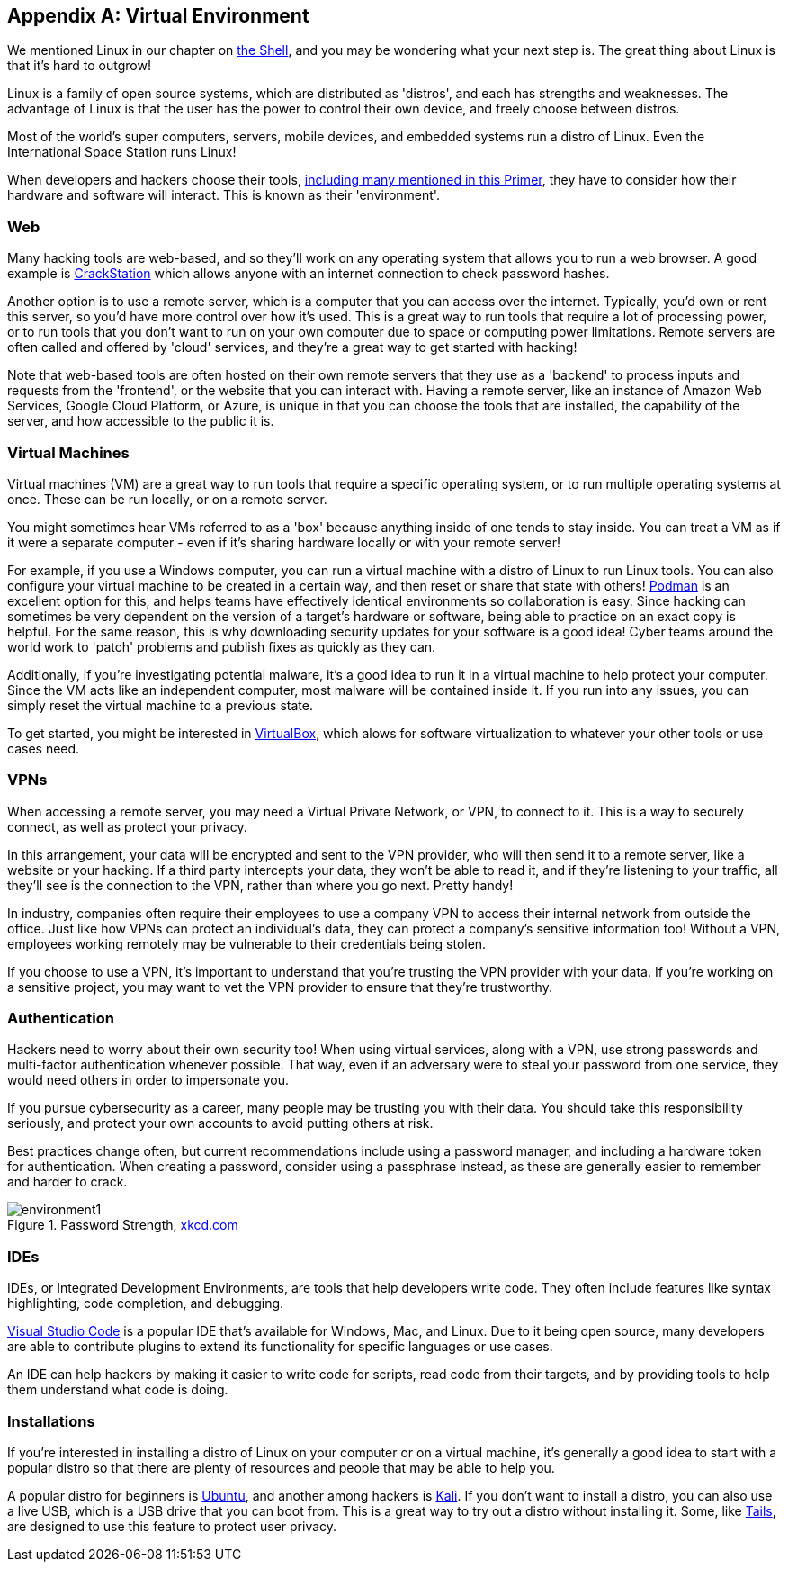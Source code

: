 [appendix]
== Virtual Environment
[[environments]]

We mentioned Linux in our chapter on xref:book.adoc#_the_shell[the Shell], and you may be wondering what your next step is. The great thing about Linux is that it's hard to outgrow! 

Linux is a family of open source systems, which are distributed as 'distros', and each has strengths and weaknesses. The advantage of Linux is that the user has the power to control their own device, and freely choose between distros. 

Most of the world's super computers, servers, mobile devices, and embedded systems run a distro of Linux. Even the International Space Station runs Linux!

When developers and hackers choose their tools, xref:book.adoc#_tools[including many mentioned in this Primer], they have to consider how their hardware and software will interact. This is known as their 'environment'. 

=== Web

Many hacking tools are web-based, and so they'll work on any operating system that allows you to run a web browser. A good example is https://crackstation.net[CrackStation, window="_blank"] which allows anyone with an internet connection to check password hashes. 

Another option is to use a remote server, which is a computer that you can access over the internet. Typically, you'd own or rent this server, so you'd have more control over how it's used. This is a great way to run tools that require a lot of processing power, or to run tools that you don't want to run on your own computer due to space or computing power limitations. Remote servers are often called and offered by 'cloud' services, and they're a great way to get started with hacking! 

Note that web-based tools are often hosted on their own remote servers that they use as a 'backend' to process inputs and requests from the 'frontend', or the website that you can interact with. Having a remote server, like an instance of Amazon Web Services, Google Cloud Platform, or Azure, is unique in that you can choose the tools that are installed, the capability of the server, and how accessible to the public it is.

=== Virtual Machines

Virtual machines (VM) are a great way to run tools that require a specific operating system, or to run multiple operating systems at once. These can be run locally, or on a remote server. 

You might sometimes hear VMs referred to as a 'box' because anything inside of one tends to stay inside. You can treat a VM as if it were a separate computer - even if it's sharing hardware locally or with your remote server!

For example, if you use a Windows computer, you can run a virtual machine with a distro of Linux to run Linux tools. You can also configure your virtual machine to be created in a certain way, and then reset or share that state with others! https://podman.io/[Podman, window="_blank"] is an excellent option for this, and helps teams have effectively identical environments so collaboration is easy. Since hacking can sometimes be very dependent on the version of a target's hardware or software, being able to practice on an exact copy is helpful. For the same reason, this is why downloading security updates for your software is a good idea! Cyber teams around the world work to 'patch' problems and publish fixes as quickly as they can.

Additionally, if you're investigating potential malware, it's a good idea to run it in a virtual machine to help protect your computer. Since the VM acts like an independent computer, most malware will be contained inside it. If you run into any issues, you can simply reset the virtual machine to a previous state.

To get started, you might be interested in https://www.virtualbox.org[VirtualBox, window="_blank"], which alows for software virtualization to whatever your other tools or use cases need.


=== VPNs

When accessing a remote server, you may need a Virtual Private Network, or VPN, to connect to it. This is a way to securely connect, as well as protect your privacy. 

In this arrangement, your data will be encrypted and sent to the VPN provider, who will then send it to a remote server, like a website or your hacking. If a third party intercepts your data, they won't be able to read it, and if they're listening to your traffic, all they'll see is the connection to the VPN, rather than where you go next. Pretty handy!

In industry, companies often require their employees to use a company VPN to access their internal network from outside the office. Just like how VPNs can protect an individual's data, they can protect a company's sensitive information too! Without a VPN, employees working remotely may be vulnerable to their credentials being stolen.

If you choose to use a VPN, it's important to understand that you're trusting the VPN provider with your data. If you're working on a sensitive project, you may want to vet the VPN provider to ensure that they're trustworthy.

=== Authentication 

Hackers need to worry about their own security too! When using virtual services, along with a VPN, use strong passwords and multi-factor authentication whenever possible. That way, even if an adversary were to steal your password from one service, they would need others in order to impersonate you.

If you pursue cybersecurity as a career, many people may be trusting you with their data. You should take this responsibility seriously, and protect your own accounts to avoid putting others at risk.

Best practices change often, but current recommendations include using a password manager, and including a hardware token for authentication. When creating a password, consider using a passphrase instead, as these are generally easier to remember and harder to crack.

[.text-center]
.Password Strength, https://xkcd.com/936[xkcd.com, window="_blank"]
image::images/environment1.png[]

=== IDEs

IDEs, or Integrated Development Environments, are tools that help developers write code. They often include features like syntax highlighting, code completion, and debugging. 

https://code.visualstudio.com/[Visual Studio Code, window="_blank"] is a popular IDE that's available for Windows, Mac, and Linux. Due to it being open source, many developers are able to contribute plugins to extend its functionality for specific languages or use cases.

An IDE can help hackers by making it easier to write code for scripts, read code from their targets, and by providing tools to help them understand what code is doing.

=== Installations

If you're interested in installing a distro of Linux on your computer or on a virtual machine, it's generally a good idea to start with a popular distro so that there are plenty of resources and people that may be able to help you.

A popular distro for beginners is https://ubuntu.com/[Ubuntu, window="_blank"], and another among hackers is https://www.kali.org/[Kali, window="_blank"]. If you don't want to install a distro, you can also use a live USB, which is a USB drive that you can boot from. This is a great way to try out a distro without installing it. Some, like https://tails.net[Tails, window="_blank"], are designed to use this feature to protect user privacy.